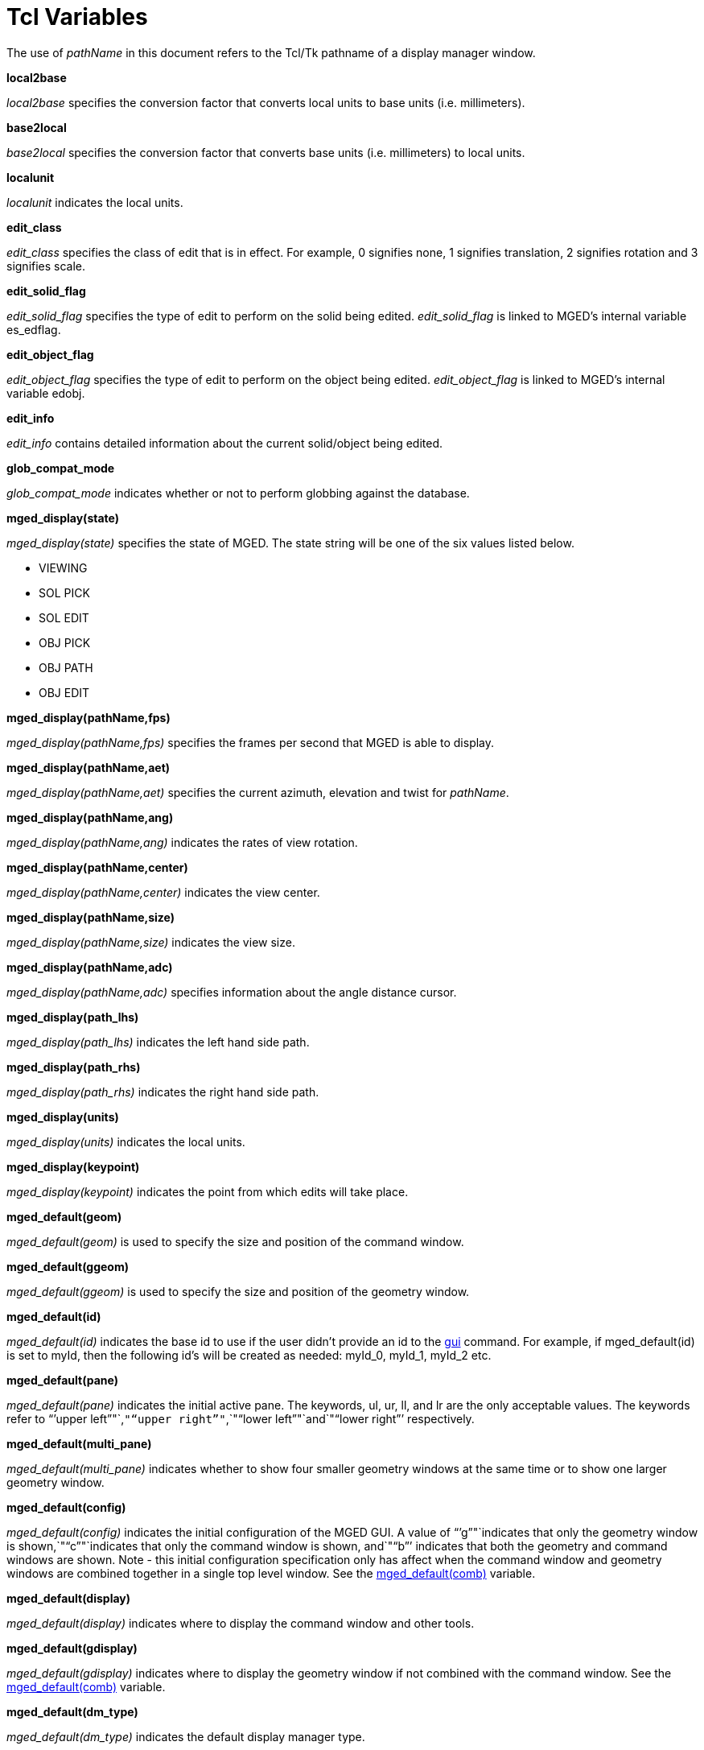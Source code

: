 = Tcl Variables

The use of _pathName_ in this document refers to the Tcl/Tk pathname of a display manager window. 

*local2base*

_local2base_ specifies the conversion factor that converts local units to base units (i.e.
millimeters). 

*base2local*

_base2local_ specifies the conversion factor that converts base units (i.e.
millimeters) to local units. 

*localunit*

_localunit_ indicates the local units. 

*edit_class*

_edit_class_ specifies the class of edit that is in effect.
For example, 0 signifies none, 1 signifies translation, 2 signifies rotation and 3 signifies scale. 

*edit_solid_flag*

_edit_solid_flag_ specifies the type of edit to perform on the solid being edited. _edit_solid_flag_ is linked to MGED`'s internal variable es_edflag. 

*edit_object_flag*

_edit_object_flag_ specifies the type of edit to perform on the object being edited. _edit_object_flag_ is linked to MGED`'s internal variable edobj. 

*edit_info*

_edit_info_ contains detailed information about the current solid/object being edited. 

*glob_compat_mode*

_glob_compat_mode_ indicates whether or not to perform globbing against the database. 

*mged_display(state)*

_mged_display(state)_ specifies the state of MGED.
The state string will be one of the six values listed below. 

* VIEWING 
* SOL PICK 
* SOL EDIT 
* OBJ PICK 
* OBJ PATH 
* OBJ EDIT 

*mged_display(pathName,fps)*

_mged_display(pathName,fps)_ specifies the frames per second that MGED is able to display. 

*mged_display(pathName,aet)*

_mged_display(pathName,aet)_ specifies the current azimuth, elevation and twist for __pathName__. 

*mged_display(pathName,ang)*

_mged_display(pathName,ang)_ indicates the rates of view rotation. 

*mged_display(pathName,center)*

_mged_display(pathName,center)_ indicates the view center. 

*mged_display(pathName,size)*

_mged_display(pathName,size)_ indicates the view size. 

*mged_display(pathName,adc)*

_mged_display(pathName,adc)_ specifies information about the angle distance cursor. 

*mged_display(path_lhs)*

_mged_display(path_lhs)_ indicates the left hand side path. 

*mged_display(path_rhs)*

_mged_display(path_rhs)_ indicates the right hand side path. 

*mged_display(units)*

_mged_display(units)_ indicates the local units. 

*mged_display(keypoint)*

_mged_display(keypoint)_ indicates the point from which edits will take place. 

*mged_default(geom)*

_mged_default(geom)_ is used to specify the size and position of the command window. 

*mged_default(ggeom)*

_mged_default(ggeom)_ is used to specify the size and position of the geometry window. 

*mged_default(id)*

_mged_default(id)_ indicates the base id to use if the user didn`'t provide an id to the <<_gui,gui>> command.
For example, if mged_default(id) is set to myId, then the following id`'s will be created as needed: myId_0, myId_1, myId_2 etc. 

*mged_default(pane)*

_mged_default(pane)_ indicates the initial active pane.
The keywords, ul, ur, ll, and lr are the only acceptable values.
The keywords refer to "``'upper
    left`""`,`""`upper
    right`""`,`""`lower
    left`""`and`""`lower right`"`' respectively. 

*mged_default(multi_pane)*

_mged_default(multi_pane)_ indicates whether to show four smaller geometry windows at the same time or to show one larger geometry window. 

*mged_default(config)*

_mged_default(config)_ indicates the initial configuration of the MGED GUI.
A value of "``'g`""`indicates that only the geometry window is
    shown,`""`c`""`indicates that only the command
    window is shown, and`""`b`"`' indicates that both the geometry and command windows are shown.
Note - this initial configuration specification only has affect when the command window and geometry windows are combined together in a single top level window.
See the <<_mged_default,mged_default(comb)>> variable. 

*mged_default(display)*

_mged_default(display)_ indicates where to display the command window and other tools. 

*mged_default(gdisplay)*

_mged_default(gdisplay)_ indicates where to display the geometry window if not combined with the command window.
See the <<_mged_default,mged_default(comb)>> variable. 

*mged_default(dm_type)*

_mged_default(dm_type)_ indicates the default display manager type. 

*mged_default(comb)*

_mged_default(comb)_ indicates whether or not to combine the command window with the geometry window in a single top level window. 

*mged_default(edit_style)*

_mged_default(edit_style)_ indicates the initial edit style.
The edit style determines the behavior of command line editing.
The two possible values are "``'emacs`""`and`""`vi`"`'. 

*mged_default(num_lines)*

_mged_default(num_lines)_ indicates the number of lines to use in the command window. 

*mged_default(tearoff_menus)*

_mged_default(tearoff_menus)_ indicates whether or not to use tearoff menus.
A tearoff menu is one that has the ability to become a top level window.
That is, it can remain active and be placed anywhere on the screen. 

*mged_default(html_dir)*

_mged_default(html_dir)_ indicates the directory wherein to look for the MGED manual. 

*mged_default(web_browser)*

_mged_default(web_browser)_ indicates the web browser to use for viewing documentation. 
